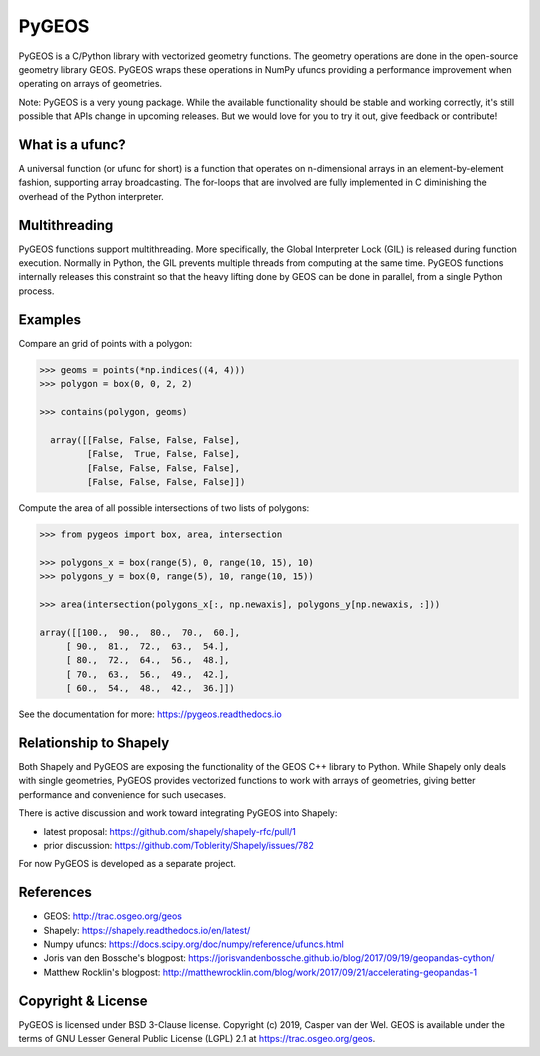 ======
PyGEOS
======

.. Documentation at RTD — https://readthedocs.org

.. image:: https://readthedocs.org/projects/pygeos/badge/?version=latest
	:alt: Documentation Status
	:target: https://pygeos.readthedocs.io/en/latest/?badge=latest

.. Github Actions status — https://github.com/pygeos/pygeos/actions

.. image:: https://github.com/pygeos/pygeos/workflows/Conda/badge.svg
	:alt: Github Actions status
	:target: https://github.com/pygeos/pygeos/actions?query=workflow%3AConda

.. Appveyor CI status — https://ci.appveyor.com

.. image:: https://ci.appveyor.com/api/projects/status/jw48gpd88f188av6?svg=true
	:alt: Appveyor CI status
	:target: https://ci.appveyor.com/project/caspervdw/pygeos-3e5cu

.. Travis CI status -- https://travis-ci.com

.. image:: https://travis-ci.com/pygeos/pygeos.svg?branch=master
   :alt: Travis CI status
   :target: https://travis-ci.com/github/pygeos/pygeos

.. PyPI

.. image:: https://badge.fury.io/py/pygeos.svg
	:alt: PyPI
	:target: https://badge.fury.io/py/pygeos

.. Anaconda

.. image:: https://anaconda.org/conda-forge/pygeos/badges/version.svg
  :alt: Anaconda

.. Zenodo

.. image:: https://zenodo.org/badge/191151963.svg
  :alt: Zenodo 
  :target: https://zenodo.org/badge/latestdoi/191151963


PyGEOS is a C/Python library with vectorized geometry functions. The geometry
operations are done in the open-source geometry library GEOS. PyGEOS wraps
these operations in NumPy ufuncs providing a performance improvement when
operating on arrays of geometries.

Note: PyGEOS is a very young package. While the available functionality should
be stable and working correctly, it's still possible that APIs change in upcoming
releases. But we would love for you to try it out, give feedback or contribute!

What is a ufunc?
----------------

A universal function (or ufunc for short) is a function that operates on
n-dimensional arrays in an element-by-element fashion, supporting array
broadcasting. The for-loops that are involved are fully implemented in C
diminishing the overhead of the Python interpreter.

Multithreading
--------------

PyGEOS functions support multithreading. More specifically, the Global
Interpreter Lock (GIL) is released during function execution. Normally in Python, the
GIL prevents multiple threads from computing at the same time. PyGEOS functions
internally releases this constraint so that the heavy lifting done by GEOS can be
done in parallel, from a single Python process.

Examples
--------

Compare an grid of points with a polygon:

.. code:: python

  >>> geoms = points(*np.indices((4, 4)))
  >>> polygon = box(0, 0, 2, 2)

  >>> contains(polygon, geoms)

    array([[False, False, False, False],
           [False,  True, False, False],
           [False, False, False, False],
           [False, False, False, False]])


Compute the area of all possible intersections of two lists of polygons:

.. code:: python

  >>> from pygeos import box, area, intersection

  >>> polygons_x = box(range(5), 0, range(10, 15), 10)
  >>> polygons_y = box(0, range(5), 10, range(10, 15))

  >>> area(intersection(polygons_x[:, np.newaxis], polygons_y[np.newaxis, :]))

  array([[100.,  90.,  80.,  70.,  60.],
       [ 90.,  81.,  72.,  63.,  54.],
       [ 80.,  72.,  64.,  56.,  48.],
       [ 70.,  63.,  56.,  49.,  42.],
       [ 60.,  54.,  48.,  42.,  36.]])

See the documentation for more: https://pygeos.readthedocs.io


Relationship to Shapely
-----------------------

Both Shapely and PyGEOS are exposing the functionality of the GEOS C++ library
to Python. While Shapely only deals with single geometries, PyGEOS provides
vectorized functions to work with arrays of geometries, giving better
performance and convenience for such usecases.

There is active discussion and work toward integrating PyGEOS into Shapely:

* latest proposal: https://github.com/shapely/shapely-rfc/pull/1
* prior discussion: https://github.com/Toblerity/Shapely/issues/782

For now PyGEOS is developed as a separate project.

References
----------

- GEOS: http://trac.osgeo.org/geos
- Shapely: https://shapely.readthedocs.io/en/latest/
- Numpy ufuncs: https://docs.scipy.org/doc/numpy/reference/ufuncs.html
- Joris van den Bossche's blogpost: https://jorisvandenbossche.github.io/blog/2017/09/19/geopandas-cython/
- Matthew Rocklin's blogpost: http://matthewrocklin.com/blog/work/2017/09/21/accelerating-geopandas-1


Copyright & License
-------------------

PyGEOS is licensed under BSD 3-Clause license. Copyright (c) 2019, Casper van der Wel.
GEOS is available under the terms of ​GNU Lesser General Public License (LGPL) 2.1 at https://trac.osgeo.org/geos.
